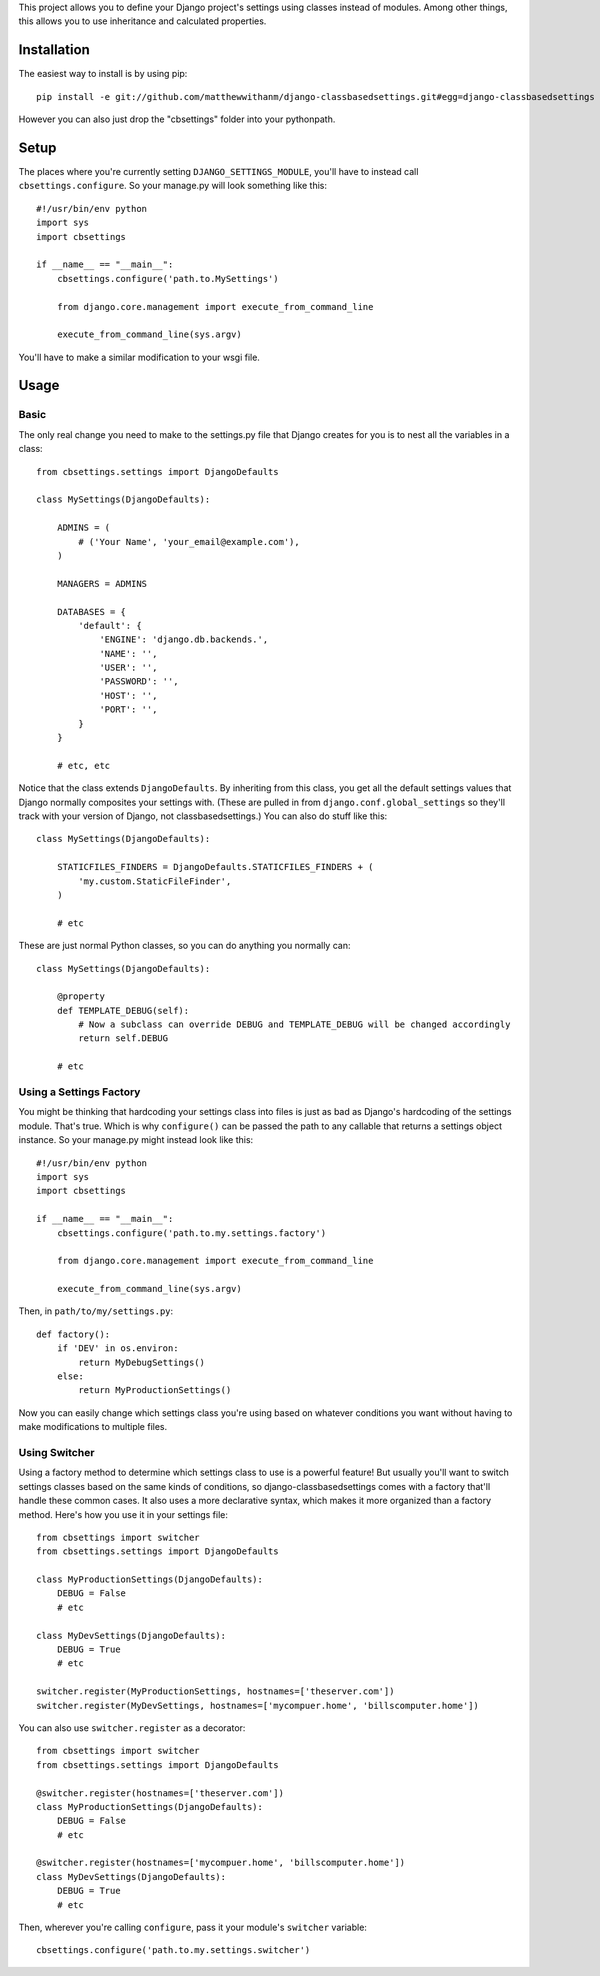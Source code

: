 This project allows you to define your Django project's settings using classes
instead of modules. Among other things, this allows you to use inheritance and
calculated properties.


Installation
============

The easiest way to install is by using pip::

    pip install -e git://github.com/matthewwithanm/django-classbasedsettings.git#egg=django-classbasedsettings

However you can also just drop the "cbsettings" folder into your pythonpath.


Setup
=====

The places where you're currently setting ``DJANGO_SETTINGS_MODULE``, you'll have
to instead call ``cbsettings.configure``. So your manage.py will look something
like this::

    #!/usr/bin/env python
    import sys
    import cbsettings

    if __name__ == "__main__":
        cbsettings.configure('path.to.MySettings')

        from django.core.management import execute_from_command_line

        execute_from_command_line(sys.argv)

You'll have to make a similar modification to your wsgi file.


Usage
=====


Basic
-----

The only real change you need to make to the settings.py file that Django
creates for you is to nest all the variables in a class::

    from cbsettings.settings import DjangoDefaults

    class MySettings(DjangoDefaults):

        ADMINS = (
            # ('Your Name', 'your_email@example.com'),
        )

        MANAGERS = ADMINS

        DATABASES = {
            'default': {
                'ENGINE': 'django.db.backends.',
                'NAME': '',
                'USER': '',
                'PASSWORD': '',
                'HOST': '',
                'PORT': '',
            }
        }

        # etc, etc

Notice that the class extends ``DjangoDefaults``. By inheriting from this class,
you get all the default settings values that Django normally composites your
settings with. (These are pulled in from ``django.conf.global_settings`` so
they'll track with your version of Django, not classbasedsettings.) You can
also do stuff like this::

    class MySettings(DjangoDefaults):

        STATICFILES_FINDERS = DjangoDefaults.STATICFILES_FINDERS + (
            'my.custom.StaticFileFinder',
        )

        # etc

These are just normal Python classes, so you can do anything you normally can::

    class MySettings(DjangoDefaults):

        @property
        def TEMPLATE_DEBUG(self):
            # Now a subclass can override DEBUG and TEMPLATE_DEBUG will be changed accordingly
            return self.DEBUG

        # etc


Using a Settings Factory
------------------------

You might be thinking that hardcoding your settings class into files is just as
bad as Django's hardcoding of the settings module. That's true. Which is why
``configure()`` can be passed the path to any callable that returns a settings
object instance. So your manage.py might instead look like this::

    #!/usr/bin/env python
    import sys
    import cbsettings

    if __name__ == "__main__":
        cbsettings.configure('path.to.my.settings.factory')

        from django.core.management import execute_from_command_line

        execute_from_command_line(sys.argv)

Then, in ``path/to/my/settings.py``::

    def factory():
        if 'DEV' in os.environ:
            return MyDebugSettings()
        else:
            return MyProductionSettings()

Now you can easily change which settings class you're using based on whatever
conditions you want without having to make modifications to multiple files.


Using Switcher
--------------

Using a factory method to determine which settings class to use is a powerful
feature! But usually you'll want to switch settings classes based on the same
kinds of conditions, so django-classbasedsettings comes with a factory that'll
handle these common cases. It also uses a more declarative syntax, which makes
it more organized than a factory method. Here's how you use it in your settings
file::

    from cbsettings import switcher
    from cbsettings.settings import DjangoDefaults

    class MyProductionSettings(DjangoDefaults):
        DEBUG = False
        # etc

    class MyDevSettings(DjangoDefaults):
        DEBUG = True
        # etc

    switcher.register(MyProductionSettings, hostnames=['theserver.com'])
    switcher.register(MyDevSettings, hostnames=['mycompuer.home', 'billscomputer.home'])

You can also use ``switcher.register`` as a decorator::

    from cbsettings import switcher
    from cbsettings.settings import DjangoDefaults

    @switcher.register(hostnames=['theserver.com'])
    class MyProductionSettings(DjangoDefaults):
        DEBUG = False
        # etc

    @switcher.register(hostnames=['mycompuer.home', 'billscomputer.home'])
    class MyDevSettings(DjangoDefaults):
        DEBUG = True
        # etc

Then, wherever you're calling ``configure``, pass it your module's ``switcher``
variable::

    cbsettings.configure('path.to.my.settings.switcher')

